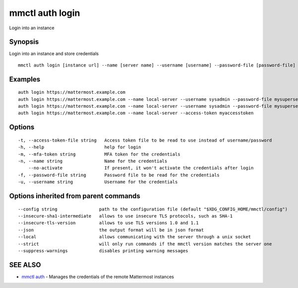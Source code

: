 .. _mmctl_auth_login:

mmctl auth login
----------------

Login into an instance

Synopsis
~~~~~~~~


Login into an instance and store credentials

::

  mmctl auth login [instance url] --name [server name] --username [username] --password-file [password-file] [flags]

Examples
~~~~~~~~

::

    auth login https://mattermost.example.com
    auth login https://mattermost.example.com --name local-server --username sysadmin --password-file mysupersecret.txt
    auth login https://mattermost.example.com --name local-server --username sysadmin --password-file mysupersecret.txt --mfa-token 123456
    auth login https://mattermost.example.com --name local-server --access-token myaccesstoken

Options
~~~~~~~

::

  -t, --access-token-file string   Access token file to be read to use instead of username/password
  -h, --help                       help for login
  -m, --mfa-token string           MFA token for the credentials
  -n, --name string                Name for the credentials
      --no-activate                If present, it won't activate the credentials after login
  -f, --password-file string       Password file to be read for the credentials
  -u, --username string            Username for the credentials

Options inherited from parent commands
~~~~~~~~~~~~~~~~~~~~~~~~~~~~~~~~~~~~~~

::

      --config string                path to the configuration file (default "$XDG_CONFIG_HOME/mmctl/config")
      --insecure-sha1-intermediate   allows to use insecure TLS protocols, such as SHA-1
      --insecure-tls-version         allows to use TLS versions 1.0 and 1.1
      --json                         the output format will be in json format
      --local                        allows communicating with the server through a unix socket
      --strict                       will only run commands if the mmctl version matches the server one
      --suppress-warnings            disables printing warning messages

SEE ALSO
~~~~~~~~

* `mmctl auth <mmctl_auth.rst>`_ 	 - Manages the credentials of the remote Mattermost instances

